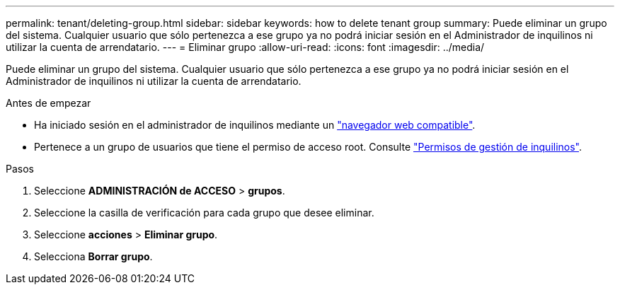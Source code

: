 ---
permalink: tenant/deleting-group.html 
sidebar: sidebar 
keywords: how to delete tenant group 
summary: Puede eliminar un grupo del sistema. Cualquier usuario que sólo pertenezca a ese grupo ya no podrá iniciar sesión en el Administrador de inquilinos ni utilizar la cuenta de arrendatario. 
---
= Eliminar grupo
:allow-uri-read: 
:icons: font
:imagesdir: ../media/


[role="lead"]
Puede eliminar un grupo del sistema. Cualquier usuario que sólo pertenezca a ese grupo ya no podrá iniciar sesión en el Administrador de inquilinos ni utilizar la cuenta de arrendatario.

.Antes de empezar
* Ha iniciado sesión en el administrador de inquilinos mediante un link:../admin/web-browser-requirements.html["navegador web compatible"].
* Pertenece a un grupo de usuarios que tiene el permiso de acceso root. Consulte link:tenant-management-permissions.html["Permisos de gestión de inquilinos"].


.Pasos
. Seleccione *ADMINISTRACIÓN de ACCESO* > *grupos*.
. Seleccione la casilla de verificación para cada grupo que desee eliminar.
. Seleccione *acciones* > *Eliminar grupo*.
. Selecciona *Borrar grupo*.

